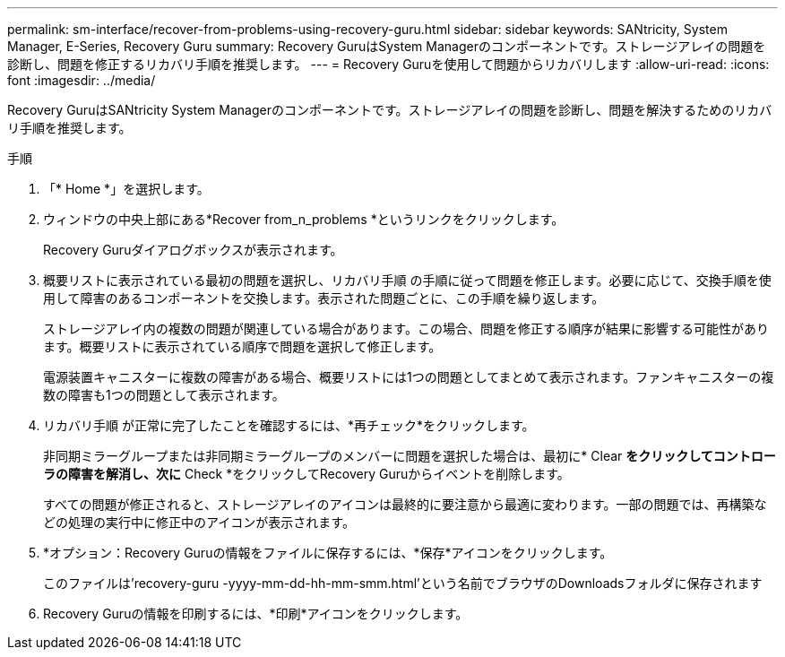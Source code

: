 ---
permalink: sm-interface/recover-from-problems-using-recovery-guru.html 
sidebar: sidebar 
keywords: SANtricity, System Manager, E-Series, Recovery Guru 
summary: Recovery GuruはSystem Managerのコンポーネントです。ストレージアレイの問題を診断し、問題を修正するリカバリ手順を推奨します。 
---
= Recovery Guruを使用して問題からリカバリします
:allow-uri-read: 
:icons: font
:imagesdir: ../media/


[role="lead"]
Recovery GuruはSANtricity System Managerのコンポーネントです。ストレージアレイの問題を診断し、問題を解決するためのリカバリ手順を推奨します。

.手順
. 「* Home *」を選択します。
. ウィンドウの中央上部にある*Recover from_n_problems *というリンクをクリックします。
+
Recovery Guruダイアログボックスが表示されます。

. 概要リストに表示されている最初の問題を選択し、リカバリ手順 の手順に従って問題を修正します。必要に応じて、交換手順を使用して障害のあるコンポーネントを交換します。表示された問題ごとに、この手順を繰り返します。
+
ストレージアレイ内の複数の問題が関連している場合があります。この場合、問題を修正する順序が結果に影響する可能性があります。概要リストに表示されている順序で問題を選択して修正します。

+
電源装置キャニスターに複数の障害がある場合、概要リストには1つの問題としてまとめて表示されます。ファンキャニスターの複数の障害も1つの問題として表示されます。

. リカバリ手順 が正常に完了したことを確認するには、*再チェック*をクリックします。
+
非同期ミラーグループまたは非同期ミラーグループのメンバーに問題を選択した場合は、最初に* Clear *をクリックしてコントローラの障害を解消し、次に* Check *をクリックしてRecovery Guruからイベントを削除します。

+
すべての問題が修正されると、ストレージアレイのアイコンは最終的に要注意から最適に変わります。一部の問題では、再構築などの処理の実行中に修正中のアイコンが表示されます。

. *オプション：Recovery Guruの情報をファイルに保存するには、*保存*アイコンをクリックします。
+
このファイルは'recovery-guru -yyyy-mm-dd-hh-mm-smm.html'という名前でブラウザのDownloadsフォルダに保存されます

. Recovery Guruの情報を印刷するには、*印刷*アイコンをクリックします。

